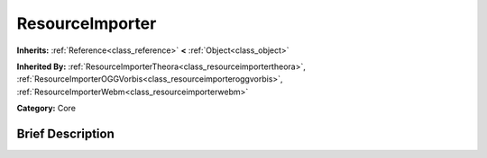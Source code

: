 .. Generated automatically by doc/tools/makerst.py in Godot's source tree.
.. DO NOT EDIT THIS FILE, but the ResourceImporter.xml source instead.
.. The source is found in doc/classes or modules/<name>/doc_classes.

.. _class_ResourceImporter:

ResourceImporter
================

**Inherits:** :ref:`Reference<class_reference>` **<** :ref:`Object<class_object>`

**Inherited By:** :ref:`ResourceImporterTheora<class_resourceimportertheora>`, :ref:`ResourceImporterOGGVorbis<class_resourceimporteroggvorbis>`, :ref:`ResourceImporterWebm<class_resourceimporterwebm>`

**Category:** Core

Brief Description
-----------------



